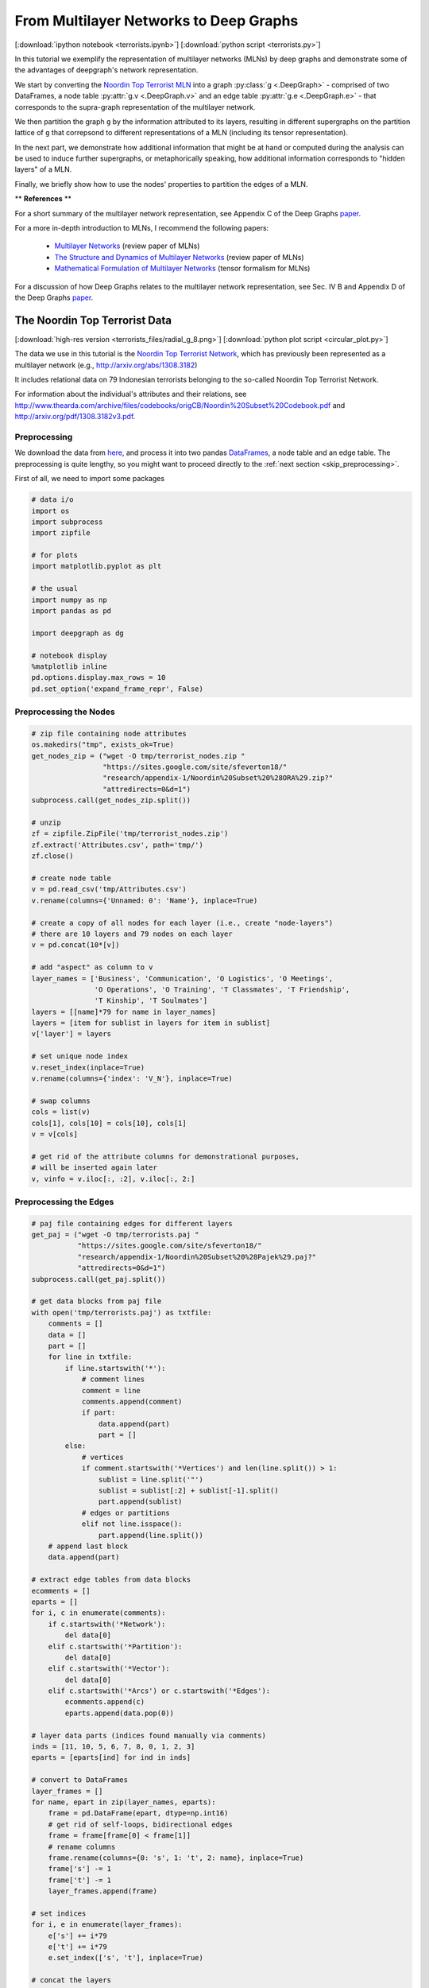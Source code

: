 
.. _tutorial_terror:

From Multilayer Networks to Deep Graphs
=======================================

[:download:`ipython notebook <terrorists.ipynb>`] [:download:`python script <terrorists.py>`]

In this tutorial we exemplify the representation of multilayer networks (MLNs) by deep graphs and demonstrate some of the advantages of deepgraph's network representation.

We start by converting the `Noordin Top Terrorist MLN <https://sites.google.com/site/sfeverton18/research/appendix-1>`_ into a graph :py:class:`g <.DeepGraph>` - comprised of two DataFrames, a node table :py:attr:`g.v <.DeepGraph.v>` and an edge table :py:attr:`g.e <.DeepGraph.e>` - that corresponds to the supra-graph representation of the multilayer network.

We then partition the graph ``g`` by the information attributed to its layers, resulting in different supergraphs on the partition lattice of ``g`` that correpsond to different representations of a MLN (including its tensor representation).

In the next part, we demonstrate how additional information that might be at hand or computed during the analysis can be used to induce further supergraphs, or metaphorically speaking, how additional information corresponds to "hidden layers" of a MLN.

Finally, we briefly show how to use the nodes' properties to partition the edges of a MLN.


\*\* **References** \*\*

For a short summary of the multilayer network representation, see Appendix C of the Deep Graphs `paper <https://arxiv.org/pdf/1604.00971v1.pdf>`_.

For a more in-depth introduction to MLNs, I recommend the following papers:

  - `Multilayer Networks <https://arxiv.org/abs/1309.7233>`_ (review paper of MLNs)
  - `The Structure and Dynamics of Multilayer Networks <https://arxiv.org/abs/1407.0742>`_ (review paper of MLNs)
  - `Mathematical Formulation of Multilayer Networks <http://arxiv.org/abs/1307.4977>`_ (tensor formalism for MLNs)

For a discussion of how Deep Graphs relates to the multilayer network representation, see Sec. IV B and Appendix D of the Deep Graphs `paper <https://arxiv.org/pdf/1604.00971v1.pdf>`_.

The Noordin Top Terrorist Data
------------------------------

.. image:: terrorists_files/radial_g_8.resized.png
   :scale: 70 %
   :alt: The Noordin Top Terrorist Network
   :align: center

[:download:`high-res version <terrorists_files/radial_g_8.png>`] [:download:`python plot script <circular_plot.py>`]

The data we use in this tutorial is the `Noordin Top Terrorist Network <https://sites.google.com/site/sfeverton18/research/appendix-1>`_, which has previously been represented as a multilayer network (e.g., http://arxiv.org/abs/1308.3182)

It includes relational data on 79 Indonesian terrorists belonging to the so-called Noordin Top Terrorist Network.

For information about the individual's attributes and their relations, see
http://www.thearda.com/archive/files/codebooks/origCB/Noordin%20Subset%20Codebook.pdf and
http://arxiv.org/pdf/1308.3182v3.pdf.

Preprocessing
~~~~~~~~~~~~~

We download the data from `here <https://sites.google.com/site/sfeverton18/research/appendix-1>`_, and process it into two pandas `DataFrames <http://pandas.pydata.org/pandas-docs/stable/generated/pandas.DataFrame.html>`_, a node table and an edge table. The preprocessing is quite lengthy, so you might want to proceed directly to the :ref:`next section <skip_preprocessing>`.

First of all, we need to import some packages

.. code:: python

    # data i/o
    import os
    import subprocess
    import zipfile

    # for plots
    import matplotlib.pyplot as plt

    # the usual
    import numpy as np
    import pandas as pd

    import deepgraph as dg

    # notebook display
    %matplotlib inline
    pd.options.display.max_rows = 10
    pd.set_option('expand_frame_repr', False)

Preprocessing the Nodes
~~~~~~~~~~~~~~~~~~~~~~~

.. code:: python

    # zip file containing node attributes
    os.makedirs("tmp", exists_ok=True)
    get_nodes_zip = ("wget -O tmp/terrorist_nodes.zip "
                     "https://sites.google.com/site/sfeverton18/"
                     "research/appendix-1/Noordin%20Subset%20%28ORA%29.zip?"
                     "attredirects=0&d=1")
    subprocess.call(get_nodes_zip.split())

    # unzip
    zf = zipfile.ZipFile('tmp/terrorist_nodes.zip')
    zf.extract('Attributes.csv', path='tmp/')
    zf.close()

    # create node table
    v = pd.read_csv('tmp/Attributes.csv')
    v.rename(columns={'Unnamed: 0': 'Name'}, inplace=True)

    # create a copy of all nodes for each layer (i.e., create "node-layers")
    # there are 10 layers and 79 nodes on each layer
    v = pd.concat(10*[v])

    # add "aspect" as column to v
    layer_names = ['Business', 'Communication', 'O Logistics', 'O Meetings',
                   'O Operations', 'O Training', 'T Classmates', 'T Friendship',
                   'T Kinship', 'T Soulmates']
    layers = [[name]*79 for name in layer_names]
    layers = [item for sublist in layers for item in sublist]
    v['layer'] = layers

    # set unique node index
    v.reset_index(inplace=True)
    v.rename(columns={'index': 'V_N'}, inplace=True)

    # swap columns
    cols = list(v)
    cols[1], cols[10] = cols[10], cols[1]
    v = v[cols]

    # get rid of the attribute columns for demonstrational purposes,
    # will be inserted again later
    v, vinfo = v.iloc[:, :2], v.iloc[:, 2:]

Preprocessing the Edges
~~~~~~~~~~~~~~~~~~~~~~~

.. code:: python

    # paj file containing edges for different layers
    get_paj = ("wget -O tmp/terrorists.paj "
               "https://sites.google.com/site/sfeverton18/"
               "research/appendix-1/Noordin%20Subset%20%28Pajek%29.paj?"
               "attredirects=0&d=1")
    subprocess.call(get_paj.split())

    # get data blocks from paj file
    with open('tmp/terrorists.paj') as txtfile:
        comments = []
        data = []
        part = []
        for line in txtfile:
            if line.startswith('*'):
                # comment lines
                comment = line
                comments.append(comment)
                if part:
                    data.append(part)
                    part = []
            else:
                # vertices
                if comment.startswith('*Vertices') and len(line.split()) > 1:
                    sublist = line.split('"')
                    sublist = sublist[:2] + sublist[-1].split()
                    part.append(sublist)
                # edges or partitions
                elif not line.isspace():
                    part.append(line.split())
        # append last block
        data.append(part)

    # extract edge tables from data blocks
    ecomments = []
    eparts = []
    for i, c in enumerate(comments):
        if c.startswith('*Network'):
            del data[0]
        elif c.startswith('*Partition'):
            del data[0]
        elif c.startswith('*Vector'):
            del data[0]
        elif c.startswith('*Arcs') or c.startswith('*Edges'):
            ecomments.append(c)
            eparts.append(data.pop(0))

    # layer data parts (indices found manually via comments)
    inds = [11, 10, 5, 6, 7, 8, 0, 1, 2, 3]
    eparts = [eparts[ind] for ind in inds]

    # convert to DataFrames
    layer_frames = []
    for name, epart in zip(layer_names, eparts):
        frame = pd.DataFrame(epart, dtype=np.int16)
        # get rid of self-loops, bidirectional edges
        frame = frame[frame[0] < frame[1]]
        # rename columns
        frame.rename(columns={0: 's', 1: 't', 2: name}, inplace=True)
        frame['s'] -= 1
        frame['t'] -= 1
        layer_frames.append(frame)

    # set indices
    for i, e in enumerate(layer_frames):
        e['s'] += i*79
        e['t'] += i*79
        e.set_index(['s', 't'], inplace=True)

    # concat the layers
    e = pd.concat(layer_frames)

    # edge table as described in the paper
    e_paper = e.copy()

.. code:: python

    # alternative representation of e
    e['type'] = 0
    e['weight'] = 0
    for layer in layer_names:
        where = e[layer].notnull()
        e.loc[where, 'type'] = layer
        e.loc[where, 'weight'] = e.loc[where, layer]
    e = e[['type', 'weight']]

.. _skip_preprocessing:

DeepGraph's Supra-Graph Representation of a MLN, :math:`G = (V, E)`
-------------------------------------------------------------------

Above, we have processed the downloaded data into a node table ``v`` and
an edge table ``e``, that correspond to the supra-graph representation
of a multilayer network. This is the preferred representation of a MLN
by a deep graph, since all other representations are entailed in the
supra-graph's partition lattice, as we will demonstrate below.

.. code:: python

    g = dg.DeepGraph(v, e)
    print(g)


.. parsed-literal::

    <DeepGraph object, with n=790 node(s) and m=1014 edge(s) at 0x7fb8e13499e8>


Let's have a look at the node table first

.. code:: python

    print(g.v)


.. parsed-literal::

         V_N        layer
    0      0     Business
    1      1     Business
    2      2     Business
    3      3     Business
    4      4     Business
    ..   ...          ...
    785   74  T Soulmates
    786   75  T Soulmates
    787   76  T Soulmates
    788   77  T Soulmates
    789   78  T Soulmates

    [790 rows x 2 columns]


As you can see, there are 790 nodes in total. Each of the 10 layers,

.. code:: python

    print(g.v.layer.unique())


.. parsed-literal::

    ['Business' 'Communication' 'O Logistics' 'O Meetings' 'O Operations'
     'O Training' 'T Classmates' 'T Friendship' 'T Kinship' 'T Soulmates']


is comprised of 79 nodes. Every node has a feature of type ``V_N``,
indicating the individual the node belongs to, and a feature of type
``layer``, corresponding to the layer the node belongs to. Each of the
790 nodes corresponds to a node-layer of the MLN representation of this
data.

The edge table,

.. code:: python

    print(g.e)


.. parsed-literal::

                    type  weight
    s   t
    9   67      Business     2.0
        69      Business     1.0
        77      Business     1.0
    11  61      Business     1.0
    20  59      Business     1.0
    ...              ...     ...
    733 769  T Soulmates     1.0
    755 769  T Soulmates     1.0
        787  T Soulmates     1.0
    771 788  T Soulmates     1.0
    783 788  T Soulmates     1.0

    [1014 rows x 2 columns]


is comprised of 1014 edges between the nodes in ``v``. Each edge has two relations. The first relation (of type ``type``) is determined by the tuple of features :math:`(layer_i, layer_j)` of the adjacent nodes :math:`V_i` and :math:`V_j`. The second relation (of type ``weight``) indicates the "weight" of the connection.

This representation of the edges of a MLN deviates from the one you can find in the `paper <https://arxiv.org/pdf/1604.00971v1.pdf>`_, which is described in the :ref:`last section <alt_e>`.

There are 10 types of relations in the above edge table

.. code:: python

    g.e['type'].unique()




.. parsed-literal::

    array(['Business', 'Communication', 'O Logistics', 'O Meetings',
           'O Operations', 'O Training', 'T Classmates', 'T Friendship',
           'T Kinship', 'T Soulmates'], dtype=object)



which - in the case of this data set - correspond to the layers of the
nodes. This is due to the fact that there are no inter-layer connections
in the Noordin Top Terrorist Network (such as, e.g., an edge from layer
``Business`` to layer ``Communication`` would be). The edges here are
all (undirected) intra-layer edges (e.g., Business :math:`\rightarrow`
Business, Operations :math:`\rightarrow` Operations).

To see how the edges are distributed among the different types, you can
simply type

.. code:: python

    g.e['type'].value_counts()




.. parsed-literal::

    O Operations     267
    Communication    200
    T Classmates     175
    O Training       147
    T Friendship      91
    O Meetings        63
    O Logistics       29
    T Kinship         16
    Business          15
    T Soulmates       11
    Name: type, dtype: int64



Let's have a look at how many "actors" (nodes with at least one
connection) there are within each layer

.. code:: python

    # append degree
    gtg = g.return_gt_graph()
    g.v['deg'] = gtg.degree_property_map('total').a

    # how many "actors" are there per layer?
    g.v[g.v.deg != 0].groupby('layer').size()




.. parsed-literal::

    layer
    Business         13
    Communication    74
    O Logistics      16
    O Meetings       26
    O Operations     39
    O Training       38
    T Classmates     39
    T Friendship     61
    T Kinship        24
    T Soulmates       9
    dtype: int64



For the purpose of this tutorial, the fact that the Noordin Top Terrorist Network is a MLN with only one aspect, and without inter-layer edges, is of little importance. The generalization of what we're showing in the following to more general MLNs is straight-forward (and explained in detail in Appendix D of the `paper <https://arxiv.org/pdf/1604.00971v1.pdf>`_).

Let's illustrate the supra-graph representation of this MLN by a plot

.. code:: python

    # create graph_tool graph for layout
    import graph_tool.draw as gtd
    gtg = g.return_gt_graph()
    gtg.set_directed(False)

    # get sfdp layout postitions
    pos = gtd.sfdp_layout(gtg, gamma=.5)
    pos = pos.get_2d_array([0, 1])
    g.v['x'] = pos[0]
    g.v['y'] = pos[1]

    # configure nodes
    kwds_scatter = {'s': 1,
                    'c': 'k'}

    # configure edges
    kwds_quiver = {'headwidth': 1,
                   'alpha': .3,
                   'cmap': 'prism'}
    # color by type
    C = g.e.groupby('type').grouper.group_info[0]

    # plot
    fig, ax = plt.subplots(1, 2, figsize=(15, 7))
    g.plot_2d('x', 'y', edges=True, C=C,
              kwds_scatter=kwds_scatter,
              kwds_quiver=kwds_quiver, ax=ax[0])

    # turn axis off, set x/y-lim
    ax[0].axis('off')
    ax[0].set_xlim((g.v.x.min() - 1, g.v.x.max() + 1))
    ax[0].set_ylim((g.v.y.min() - 1, g.v.y.max() + 1))

    # plot adjacency matrix
    adj = g.return_cs_graph().todense()
    adj = adj + adj.T
    inds = np.where(adj != 0)
    ax[1].scatter(inds[0], inds[1], c='k', marker='.')
    ax[1].grid()
    ax[1].set_xlim(-1, 791)
    ax[1].set_ylim(-1,791)


.. image:: terrorists_files/terrorists_33_2.png


The supra-graph representation of a MLN is by itself a powerful representation and exploitable in various ways (see, e.g., section 2.3 of this `paper <https://arxiv.org/pdf/1309.7233v4.pdf>`_). However, in the following, we will demonstrate how to use the additional information attributed to the layers of the MLN, in order to "structure" and partition the MLN into different representations.

Redistributing Information on the Partition Lattice of the MLN
--------------------------------------------------------------

Based on the types of features ``V_N`` and ``layer``, we can now
redistribute the information contained in the supra-graph ``g``. This
redistribution allows for several representations of the graph, which we
will demonstrate in the following.

The SuperGraph :math:`G^L = (V^L, E^L)`
~~~~~~~~~~~~~~~~~~~~~~~~~~~~~~~~~~~~~~~

Partitioning by the type of feature ``layer`` leads to the supergraph
:math:`G^L = (V^L,E^L)`, where every supernode
:math:`V^{L}_{i^L} \in V^{L}` corresponds to a distinct layer,
encompassing all its respective nodes. Superedges
:math:`E^{L}_{i^L, j^L} \in E^{L}` with either :math:`i^L = j^L` or
:math:`i^L \neq j^L` correspond to collections of intra- and inter-layer
edges of the MLN, respectively.

.. code:: python

    # partition the graph
    lv, le = g.partition_graph('layer',
                               relation_funcs={'weight': ['sum', 'mean', 'std']})
    lg = dg.DeepGraph(lv, le)
    print(lg)


.. parsed-literal::

    <DeepGraph object, with n=10 node(s) and m=10 edge(s) at 0x7fb8e1349c50>


.. code:: python

    print(lg.v)


.. parsed-literal::

                   n_nodes
    layer
    Business            79
    Communication       79
    O Logistics         79
    O Meetings          79
    O Operations        79
    O Training          79
    T Classmates        79
    T Friendship        79
    T Kinship           79
    T Soulmates         79


.. code:: python

    print(lg.e)


.. parsed-literal::

                                 n_edges  weight_sum  weight_mean  weight_std
    layer_s       layer_t
    Business      Business            15        16.0     1.066667    0.258199
    Communication Communication      200       200.0     1.000000    0.000000
    O Logistics   O Logistics         29        58.0     2.000000    0.000000
    O Meetings    O Meetings          63       170.0     2.698413    1.612801
    O Operations  O Operations       267       574.0     2.149813    0.699107
    O Training    O Training         147       334.0     2.272109    0.763534
    T Classmates  T Classmates       175       175.0     1.000000    0.000000
    T Friendship  T Friendship        91        91.0     1.000000    0.000000
    T Kinship     T Kinship           16        16.0     1.000000    0.000000
    T Soulmates   T Soulmates         11        11.0     1.000000    0.000000


Let's plot the graph ``g`` grouped by its layers.

.. code:: python

    # append layer_id to group nodes by layers
    g.v['layer_id'] = g.v.groupby('layer').grouper.group_info[0].astype(np.int32)

    # create graph_tool graph object
    gtg = g.return_gt_graph(features=['layer_id'])
    gtg.set_directed(False)

    # get sfdp layout postitions
    pos = gtd.sfdp_layout(gtg, groups=gtg.vp['layer_id'], mu=.15)
    pos = pos.get_2d_array([0, 1])
    g.v['x'] = pos[0]
    g.v['y'] = pos[1]

    # configure nodes
    kwds_scatter = {'s': 10,
                    'c': 'k'}

    # configure edges
    kwds_quiver = {'headwidth': 1,
                   'alpha': .4,
                   'cmap': 'viridis'}
    # color by weight
    C = g.e.weight.values

    # plot
    fig, ax = plt.subplots(figsize=(12, 12))
    obj = g.plot_2d('x', 'y', edges=True, C=C,
              kwds_scatter=kwds_scatter,
              kwds_quiver=kwds_quiver, ax=ax)

    # turn axis off, set x/y-lim and name layers
    ax.axis('off')
    margin = 10
    ax.set_xlim((g.v.x.min() - margin, g.v.x.max() + margin))
    ax.set_ylim((g.v.y.min() - margin, g.v.y.max() + margin))
    for layer in layer_names:
        plt.text(g.v[g.v['layer'] == layer].x.mean() - margin * 3,
                 g.v[g.v['layer'] == layer].y.max() + margin,
                 layer, fontsize=15)



.. image:: terrorists_files/terrorists_44_0.png


We can also plot the supergraph :math:`G^L = (V^L, E^L)`

.. code:: python

    # create graph_tool graph of lg
    gtg = lg.return_gt_graph(relations=True, node_indices=True, edge_indices=True)

    # create plot
    gtd.graph_draw(gtg,
                   vertex_text=gtg.vp['i'], vertex_text_position=-2,
                   vertex_fill_color='w',
                   vertex_text_color='k',
                   edge_text=gtg.ep['n_edges'],
                   inline=True, fit_view=.8,
                   output_size=(400,400))



.. image:: terrorists_files/terrorists_45_0.png


The SuperGraph :math:`G^N = (V^N, E^N)`
~~~~~~~~~~~~~~~~~~~~~~~~~~~~~~~~~~~~~~~

Partitioning by the type of feature ``V_N`` leads to the supergraph
:math:`G^{N} = (V^{N}, E^{N})`, where each supernode
:math:`V^{N}_{i^N} \in V^{N}` corresponds to a node of the MLN.
Superedges :math:`E^{N}_{i^N j^N} \in E^{N}` with :math:`i^N = j^N`
correspond to the coupling edges of a MLN.

.. code:: python

    # partition by MLN's node indices
    nv, ne, gv, ge = g.partition_graph('V_N', return_gve=True)

    # for each superedge, get types of edges and their weights
    def type_weights(group):
        index = group['type'].values
        data = group['weight'].values
        return pd.Series(data=data, index=index)
    ne_weights = ge.apply(type_weights).unstack()
    ne = pd.concat((ne, ne_weights), axis=1)

    # create graph
    ng = dg.DeepGraph(nv, ne)
    ng




.. parsed-literal::

    <DeepGraph object, with n=79 node(s) and m=623 edge(s) at 0x7fb8d1da8b70>



.. code:: python

    print(ng.v)


.. parsed-literal::

         n_nodes
    V_N
    0         10
    1         10
    2         10
    3         10
    4         10
    ..       ...
    74        10
    75        10
    76        10
    77        10
    78        10

    [79 rows x 1 columns]


.. code:: python

    print(ng.e)


.. parsed-literal::

                 n_edges  Business  Communication  O Logistics  O Meetings  O Operations  O Training  T Classmates  T Friendship  T Kinship  T Soulmates
    V_N_s V_N_t
    0     15           3       NaN            1.0          2.0         NaN           NaN         NaN           NaN           NaN        1.0          NaN
    1     4            1       NaN            NaN          NaN         NaN           NaN         NaN           1.0           NaN        NaN          NaN
          5            1       NaN            NaN          NaN         NaN           NaN         NaN           1.0           NaN        NaN          NaN
          16           1       NaN            NaN          NaN         NaN           2.0         NaN           NaN           NaN        NaN          NaN
          21           1       NaN            NaN          NaN         NaN           NaN         NaN           1.0           NaN        NaN          NaN
    ...              ...       ...            ...          ...         ...           ...         ...           ...           ...        ...          ...
    72    73           4       NaN            1.0          NaN         NaN           2.0         2.0           NaN           NaN        1.0          NaN
          76           6       NaN            1.0          NaN         2.0           2.0         2.0           1.0           1.0        NaN          NaN
          77           2       NaN            NaN          2.0         NaN           NaN         NaN           NaN           NaN        NaN          1.0
    73    76           2       NaN            NaN          NaN         NaN           2.0         2.0           NaN           NaN        NaN          NaN
    75    78           2       NaN            NaN          NaN         NaN           NaN         2.0           NaN           1.0        NaN          NaN

    [623 rows x 11 columns]


Let's plot the graph ``g`` grouped by ``V_N``.

.. code:: python

    # create graph_tool graph object
    g.v['V_N'] = g.v['V_N'].astype(np.int32)  # sfpd only takes int32
    g_tmp = dg.DeepGraph(v)
    gtg = g_tmp.return_gt_graph(features='V_N')
    gtg.set_directed(False)

    # get sfdp layout postitions
    pos = gtd.sfdp_layout(gtg, groups=gtg.vp['V_N'], mu=.3, gamma=.01)
    pos = pos.get_2d_array([0, 1])
    g.v['x'] = pos[0]
    g.v['y'] = pos[1]

    # configure nodes
    kwds_scatter = {'c': 'k'}

    # configure edges
    kwds_quiver = {'headwidth': 1,
                   'alpha': .2,
                   'cmap': 'viridis_r'}
    # color by type
    C = g.e.groupby('type').grouper.group_info[0]

    # plot
    fig, ax = plt.subplots(figsize=(15,15))
    g.plot_2d('x', 'y', edges=True,
              kwds_scatter=kwds_scatter, C=C,
              kwds_quiver=kwds_quiver, ax=ax)

    # turn axis off, set x/y-lim and name nodes
    name_dic = {i: name for i, name in enumerate(vinfo.iloc[:79].Name)}
    ax.axis('off')
    ax.set_xlim((g.v.x.min() - 1, g.v.x.max() + 1))
    ax.set_ylim((g.v.y.min() - 1, g.v.y.max() + 1))
    for node in g.v['V_N'].unique():
        plt.text(g.v[g.v['V_N'] == node].x.mean() - 1,
                 g.v[g.v['V_N'] == node].y.max() + 1,
                 name_dic[node], fontsize=12)



.. image:: terrorists_files/terrorists_52_0.png


Let's also plot the supergraph :math:`G^N = (V^N, E^N)`, where the color
of the superedges corresponds to the number of edges within the
respective superedge.

.. code:: python

    # get rid of isolated node for nicer layout
    ng.v.drop(57, inplace=True, errors='ignore')

    # create graph_tool graph object
    gtg = ng.return_gt_graph(features=True, relations='n_edges')
    gtg.set_directed(False)

    # get sfdp layout postitions
    pos = gtd.sfdp_layout(gtg)
    pos = pos.get_2d_array([0, 1])
    ng.v['x'] = pos[0]
    ng.v['y'] = pos[1]

    # configure nodes
    kwds_scatter = {'s': 100,
                    'c': 'k'}

    # configure edges
    # split edges with only one type of connection
    C_split_0 = ng.e['n_edges'].values.copy()
    C_split_0[C_split_0 == 1] = 0

    # edges with one type of connection
    kwds_quiver_0 = {'alpha': .3,
                     'width': .001}

    # edges with more than one type
    kwds_quiver = {'headwidth': 1,
                   'width': .003,
                   'alpha': .7,
                   'cmap': 'Blues',
                   'clim': (1, ng.e.n_edges.max())}

    # create plot
    fig, ax = plt.subplots(figsize=(15,15))
    ng.plot_2d('x', 'y', edges=True, C_split_0=C_split_0,
               kwds_scatter=kwds_scatter, kwds_quiver_0=kwds_quiver_0,
               kwds_quiver=kwds_quiver, ax=ax)

    # turn axis off, set x/y-lim and name nodes
    ax.axis('off')
    ax.set_xlim(ng.v.x.min() - 1, ng.v.x.max() + 1)
    ax.set_ylim(ng.v.y.min() - 1, ng.v.y.max() + 1)
    for i in ng.v.index:
        plt.text(ng.v.at[i, 'x'], ng.v.at[i, 'y'] + .3, i, fontsize=12)



.. image:: terrorists_files/terrorists_54_0.png


The Tensor-Like Representation :math:`G^{NL} = (V^{NL}, E^{NL})`
~~~~~~~~~~~~~~~~~~~~~~~~~~~~~~~~~~~~~~~~~~~~~~~~~~~~~~~~~~~~~~~~

Considering only the information attributed to the layers of the MLN, and the fact that this MLN has just one aspect, there is only one more supergraph we can create of ``g``. It is given by creating the intersection partition (see section III E of the Deep Graphs `paper <https://arxiv.org/pdf/1604.00971v1.pdf>`_) of the types of features ``V_N`` and ``layer``. The resulting supergraph :math:`G^{N \cdot L} = (V^{N \cdot L},E^{N \cdot L})` corresponds one to one to the graph :math:`G = (V, E)`, and therefore to the supra-graph representation of the MLN. The only difference is the indexing, which is tensor-like for the supergraph :math:`G^{N \cdot L}`.

.. code:: python

    # partition the graph
    relation_funcs = {'type': 'sum', 'weight': 'sum'}  # just to transfer relations
    nlv, nle = g.partition_graph(['V_N', 'layer'], relation_funcs=relation_funcs)
    nlg = dg.DeepGraph(nlv, nle)
    nlg




.. parsed-literal::

    <DeepGraph object, with n=790 node(s) and m=1014 edge(s) at 0x7fb8d5325550>



.. code:: python

    print(nlg.v)


.. parsed-literal::

                       n_nodes
    V_N layer
    0   Business             1
        Communication        1
        O Logistics          1
        O Meetings           1
        O Operations         1
    ...                    ...
    78  O Training           1
        T Classmates         1
        T Friendship         1
        T Kinship            1
        T Soulmates          1

    [790 rows x 1 columns]


.. code:: python

    print(nlg.e)


.. parsed-literal::

                                             n_edges  weight           type
    V_N_s layer_s       V_N_t layer_t
    0     Communication 15    Communication        1     1.0  Communication
          O Logistics   15    O Logistics          1     2.0    O Logistics
          T Kinship     15    T Kinship            1     1.0      T Kinship
    1     O Operations  16    O Operations         1     2.0   O Operations
                        22    O Operations         1     2.0   O Operations
    ...                                          ...     ...            ...
    72    T Soulmates   77    T Soulmates          1     1.0    T Soulmates
    73    O Operations  76    O Operations         1     2.0   O Operations
          O Training    76    O Training           1     2.0     O Training
    75    O Training    78    O Training           1     2.0     O Training
          T Friendship  78    T Friendship         1     1.0   T Friendship

    [1014 rows x 3 columns]


This tensor-like index allows you to use the `advanced indexing <http://pandas.pydata.org/pandas-docs/stable/advanced.html#advanced-indexing-with-hierarchical-index>`_ features of pandas.

.. code:: python

    print(nlg.e.loc[2, 'Communication', :, 'Communication'])


.. parsed-literal::

                                             n_edges  weight           type
    V_N_s layer_s       V_N_t layer_t
    2     Communication 5     Communication        1     1.0  Communication
                        12    Communication        1     1.0  Communication
                        30    Communication        1     1.0  Communication
                        58    Communication        1     1.0  Communication


In the future, we might implement a method to convert this tensor-representation of a MLN to some sparse-tensor data structure (e.g., https://github.com/mnick/scikit-tensor). Another idea is to create an interface to a suitable multilayer network package that implements the measures and models developed particularly for MLNs.

The "Hidden Layers" of a MLN
----------------------------

Partitioning a multilayer network solely based on the information attributed to its layers only gets us this far. If there is more information available, or computed during the analysis [e.g., by statistical measures, network measures or similarity/distance measures (see :py:meth:`g.create_edges <.create_edges>`)], it can be used to induce further supergraphs and reach other elements of the partition lattice of ``g``.

This is what we'll demonstrate here, based on the additional information available about the individual's attributes:

.. code:: python

    print(vinfo)


.. parsed-literal::

         Education Level  Contact with People   Military Training  Nationality  Current Status (ICG Article)  Role  Primary Group Affiliation  Noordin's Network              Name
    0                  0                     5                  0            3                             1     7                          1                  0       Abdul Malik
    1                  2                     3                  0            3                             2    10                          1                  0        Abdul Rauf
    2                  0                    10                  0            3                             1     9                          0                  0       Abdul Rohim
    3                  3                     5                  3            3                             2     1                          2                  0   Abdullah Sunata
    4                  2                     3                  0            3                             0     1                          3                  0  Abdullah Sungkar
    ..               ...                   ...                ...          ...                           ...   ...                        ...                ...               ...
    785                2                    12                  5            3                             1     3                          3                  1        Umar Patek
    786                2                     1                  7            3                             2     4                          3                  0       Umar Wayan
    787                2                     3                  3            3                             2     7                          3                  1             Urwah
    788                2                    11                  3            3                             2    10                          3                  1     Usman bin Sef
    789                2                     1                  7            4                             1     1                          3                  0        Zulkarnaen

    [790 rows x 9 columns]


As you can see, there are 9 different attributes associated with each
individual, such as their military training, nationality, education
level, etc. Let's append this information to the node table, and plot
the nodes grouped by their education level.

.. code:: python

    # append node information to g
    v = pd.concat((v, vinfo), axis=1)
    g = dg.DeepGraph(v, e)

.. code:: python

    # create graph_tool graph object
    g.v['Education Level'] = g.v['Education Level'].astype(np.int32)
    g_tmp = dg.DeepGraph(g.v)
    gtg = g_tmp.return_gt_graph(features=['Education Level'])
    gtg.set_directed(False)

    # get sfdp layout postitions
    pos = gtd.sfdp_layout(gtg, groups=gtg.vp['Education Level'], mu=.3, gamma=.1)
    pos = pos.get_2d_array([0, 1])
    g.v['x'] = pos[0]
    g.v['y'] = pos[1]

    # configure nodes
    kwds_scatter = {'s': 10,
                    'c': 'k'}

    # configure edges
    kwds_quiver = {'width': 0.002,
                   'headwidth': 1,
                   'alpha': .2,
                   'cmap': 'prism'}
    # color by type
    C = g.e.groupby('type').grouper.group_info[0]

    # plot
    fig, ax = plt.subplots(figsize=(13,12))
    obj = g.plot_2d('x', 'y', edges=True,
              kwds_scatter=kwds_scatter, C=C,
              kwds_quiver=kwds_quiver, ax=ax)

    # turn axis off, set x/y-lim and name layers
    ax.axis('off')
    ax.set_xlim((g.v.x.min() - 1, g.v.x.max() + 1))
    ax.set_ylim((g.v.y.min() - 1, g.v.y.max() + 1))
    for el in g.v['Education Level'].unique():
        plt.text(g.v[g.v['Education Level'] == el].x.mean() - 1,
                 g.v[g.v['Education Level'] == el].y.max() + 1,
                 'EL {}'.format(el), fontsize=20)



.. image:: terrorists_files/terrorists_68_0.png


Let's also append the information to the supergraph :math:`G^N`, and
plot this supergraph grouped by education level.

.. code:: python

    # append info to ng.v
    ng.v = pd.concat((ng.v, vinfo[:79]), axis=1)

.. code:: python

    # create graph_tool graph object
    ng.v['Education Level'] = ng.v['Education Level'].astype(np.int32)
    g_tmp = dg.DeepGraph(ng.v)
    gtg = g_tmp.return_gt_graph(features=['Education Level'])
    gtg.set_directed(False)

    # get sfdp layout postitions
    pos = gtd.sfdp_layout(gtg, groups=gtg.vp['Education Level'], mu=.3, gamma=.01)
    pos = pos.get_2d_array([0, 1])
    ng.v['x'] = pos[0]
    ng.v['y'] = pos[1]

    # configure nodes
    kwds_scatter = {'s': 50,
                    'c': 'k'}

    # configure edges
    # split edges with only one type of connection
    C_split_0 = ng.e['n_edges'].values.copy()
    C_split_0[C_split_0 == 1] = 0

    # edges with one type of connection
    kwds_quiver_0 = {'alpha': .3,
                     'width': .001}

    # edges with more than one type
    kwds_quiver = {'headwidth': 1,
                   'width': .002,
                   'alpha': .7,
                   'cmap': 'Blues',
                   'clim': (1, ng.e.n_edges.max())}

    # create plot
    fig, ax = plt.subplots(figsize=(15,15))
    obj = ng.plot_2d('x', 'y', edges=True, C_split_0=C_split_0,
                     kwds_scatter=kwds_scatter, kwds_quiver_0=kwds_quiver_0,
                     kwds_quiver=kwds_quiver, ax=ax)

    # turn axis off, set x/y-lim and name nodes
    ax.axis('off')
    ax.set_xlim(ng.v.x.min() - 1, ng.v.x.max() + 1)
    ax.set_ylim(ng.v.y.min() - 1, ng.v.y.max() + 1)
    for i in ng.v.index:
        plt.text(ng.v.at[i, 'x'],
                 ng.v.at[i, 'y'] + .2,
                 i, fontsize=8)

    for el in ng.v['Education Level'].unique():
        plt.text(ng.v[ng.v['Education Level'] == el].x.mean() - .5,
                 ng.v[ng.v['Education Level'] == el].y.max() + 1,
                 'EL {}'.format(el), fontsize=20)



.. image:: terrorists_files/terrorists_71_0.png


We can now further partition the supergraph :math:`G^N` into groups with
the same education level.

.. code:: python

    # partition ng by "Education Level"
    relation_funcs = {l: lambda x: x.notnull().sum() for l in layer_names}
    relation_funcs['n_edges'] = 'sum'
    ELnv, ELne = ng.partition_graph('Education Level',
                                    relation_funcs=relation_funcs,
                                    n_edges=False)

    # compute "undirected" weights
    s = ELne.index.get_level_values(0)
    t = ELne.index.get_level_values(1)
    df1 = ELne[s <= t]
    df2 = ELne[s > t].swaplevel(0,1)
    df2.index.names = df2.index.names[::-1]
    ELne = df1.add(df2, fill_value=0)

    # set dtypes
    for col in ELne.columns:
        ELne[col] = ELne[col].astype(int)

    # find the type of connection most dominant between supernodes
    ELne['dominant_type'] = ELne[layer_names].idxmax(axis=1)

    # change column order
    ELne = ELne[['n_edges'] + ['dominant_type'] + layer_names]

    # create graph
    ELng = dg.DeepGraph(ELnv, ELne)
    ELng




.. parsed-literal::

    <DeepGraph object, with n=8 node(s) and m=30 edge(s) at 0x7fb8d1d245c0>



.. code:: python

    print(ELng.v)


.. parsed-literal::

                     n_nodes
    Education Level
    0                     25
    1                      1
    2                     39
    3                      5
    4                      5
    5                      1
    6                      2
    8                      1


.. code:: python

    print(ELng.e)


.. parsed-literal::

                                         n_edges  dominant_type  Business  Communication  O Logistics  O Meetings  O Operations  O Training  T Classmates  T Friendship  T Kinship  T Soulmates
    Education Level_s Education Level_t
    0                 0                       45   O Operations         0              7            2           1            16          15             1             1          2            0
                      1                        3   O Operations         0              0            0           0             2           1             0             0          0            0
                      2                      146   O Operations         1             31            3           7            43          32             9            16          4            0
                      3                       60     O Training         0             11            2           2            14          19             2             9          1            0
                      4                       16     O Training         0              0            0           0             6           9             1             0          0            0
    ...                                      ...            ...       ...            ...          ...         ...           ...         ...           ...           ...        ...          ...
    4                 8                        1   O Operations         0              0            0           0             1           0             0             0          0            0
    5                 6                        3   O Operations         0              1            0           0             2           0             0             0          0            0
                      8                        2   O Operations         0              0            0           0             1           1             0             0          0            0
    6                 6                        3  Communication         0              1            0           1             1           0             0             0          0            0
                      8                        8   O Operations         1              1            0           1             2           0             1             1          0            1

    [30 rows x 12 columns]


Let's plot the supergraph of education levels, where the node size
relates to the number of individuals, edge colors correspond to the
number of edges, and edge labels correspond to the most dominant type of
connection between nodes.

.. code:: python

    # create graph_tool graph object
    gtg = ELng.return_gt_graph(features=True, relations=True, node_indices=True)
    gtg.set_directed(False)

    # get sfdp layout postitions
    pos = gtd.sfdp_layout(gtg, vweight=gtg.vp['n_nodes'], eweight=gtg.ep['n_edges'])
    pos = pos.get_2d_array([0, 1])

    # create plot
    gtg.vp['n_nodes'].a *= 3
    gtd.graph_draw(gtg,
                   vertex_text=gtg.vp['i'],
                   vertex_text_color='k', vertex_size=gtg.vp['n_nodes'],
                   edge_text=gtg.ep['dominant_type'],
                   edge_color=gtg.ep['n_edges'],
                   inline=True, output_size=(900,900), fit_view=True)



.. image:: terrorists_files/terrorists_72_0.png


Partitioning Edges Based on Node Properties
-------------------------------------------

Here, we demonstrate very briefly how to use the additional information
of the nodes to perform queries on the edges.

.. code:: python

    # create "undirected" edge table (swap-copy all edges)
    g.e = pd.concat((e, e.swaplevel(0,1)))
    g.e.sort_index(inplace=True)

.. code:: python

    print(g.partition_edges(source_features=['Nationality']))


.. parsed-literal::

                   n_edges
    Nationality_s
    3                 1655
    4                  351
    5                   22


.. code:: python

    print(g.partition_edges(source_features=['Nationality'], target_features=['Military Training']))


.. parsed-literal::

                                       n_edges
    Nationality_s Military Training_t
    3             0                        185
                  1                         51
                  3                        847
                  4                         60
                  5                        115
    ...                                    ...
    5             4                          3
                  5                          1
                  7                          1
                  9                          1
                  10                         1

    [26 rows x 1 columns]


.. code:: python

    print(g.partition_edges(source_features=['Nationality'],
                            target_features=['Military Training'],
                            relations='type'))


.. parsed-literal::

                                                   n_edges
    type        Nationality_s Military Training_t
    Business    3             0                          3
                              3                         16
                              4                          1
                              9                          2
                              10                         2
    ...                                                ...
    T Soulmates 3             9                          1
                              10                         2
                4             3                          3
                              9                          1
                              10                         3

    [138 rows x 1 columns]


.. _alt_e:

Alternative Representation of the MLN Edges
-------------------------------------------

The edges of the supra-graph representation as presented in the paper
look like this

.. code:: python

    print(e_paper)


.. parsed-literal::

             Business  Communication  O Logistics  O Meetings  O Operations  O Training  T Classmates  T Friendship  T Kinship  T Soulmates
    s   t
    9   67        2.0            NaN          NaN         NaN           NaN         NaN           NaN           NaN        NaN          NaN
        69        1.0            NaN          NaN         NaN           NaN         NaN           NaN           NaN        NaN          NaN
        77        1.0            NaN          NaN         NaN           NaN         NaN           NaN           NaN        NaN          NaN
    11  61        1.0            NaN          NaN         NaN           NaN         NaN           NaN           NaN        NaN          NaN
    20  59        1.0            NaN          NaN         NaN           NaN         NaN           NaN           NaN        NaN          NaN
    ...           ...            ...          ...         ...           ...         ...           ...           ...        ...          ...
    733 769       NaN            NaN          NaN         NaN           NaN         NaN           NaN           NaN        NaN          1.0
    755 769       NaN            NaN          NaN         NaN           NaN         NaN           NaN           NaN        NaN          1.0
        787       NaN            NaN          NaN         NaN           NaN         NaN           NaN           NaN        NaN          1.0
    771 788       NaN            NaN          NaN         NaN           NaN         NaN           NaN           NaN        NaN          1.0
    783 788       NaN            NaN          NaN         NaN           NaN         NaN           NaN           NaN        NaN          1.0

    [1014 rows x 10 columns]


As you can see, the edge table is also comprised of 1014 edges between
the nodes in ``v``. However, every type of connection get's its own
column, where a "nan" value means that an edge does not have a relation
of the corresponding type.
